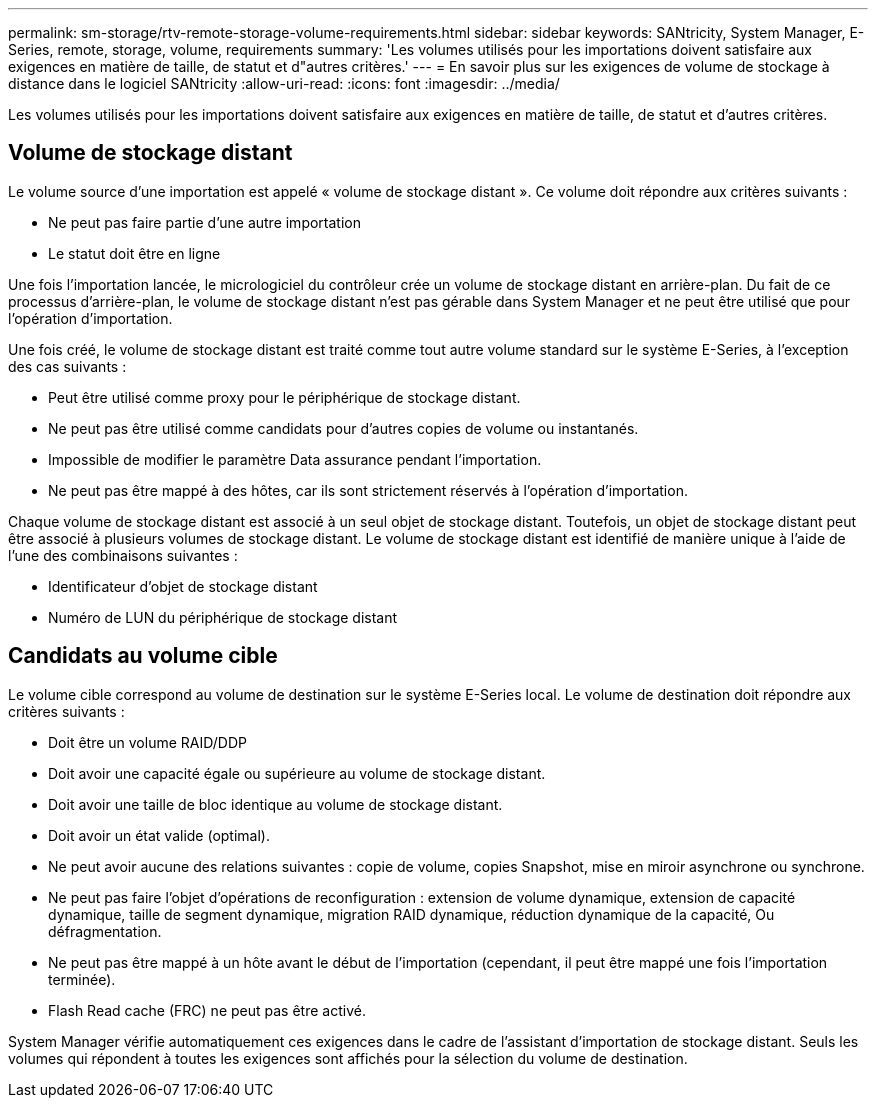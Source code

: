 ---
permalink: sm-storage/rtv-remote-storage-volume-requirements.html 
sidebar: sidebar 
keywords: SANtricity, System Manager, E-Series, remote, storage, volume, requirements 
summary: 'Les volumes utilisés pour les importations doivent satisfaire aux exigences en matière de taille, de statut et d"autres critères.' 
---
= En savoir plus sur les exigences de volume de stockage à distance dans le logiciel SANtricity
:allow-uri-read: 
:icons: font
:imagesdir: ../media/


[role="lead"]
Les volumes utilisés pour les importations doivent satisfaire aux exigences en matière de taille, de statut et d'autres critères.



== Volume de stockage distant

Le volume source d'une importation est appelé « volume de stockage distant ». Ce volume doit répondre aux critères suivants :

* Ne peut pas faire partie d'une autre importation
* Le statut doit être en ligne


Une fois l'importation lancée, le micrologiciel du contrôleur crée un volume de stockage distant en arrière-plan. Du fait de ce processus d'arrière-plan, le volume de stockage distant n'est pas gérable dans System Manager et ne peut être utilisé que pour l'opération d'importation.

Une fois créé, le volume de stockage distant est traité comme tout autre volume standard sur le système E-Series, à l'exception des cas suivants :

* Peut être utilisé comme proxy pour le périphérique de stockage distant.
* Ne peut pas être utilisé comme candidats pour d'autres copies de volume ou instantanés.
* Impossible de modifier le paramètre Data assurance pendant l'importation.
* Ne peut pas être mappé à des hôtes, car ils sont strictement réservés à l'opération d'importation.


Chaque volume de stockage distant est associé à un seul objet de stockage distant. Toutefois, un objet de stockage distant peut être associé à plusieurs volumes de stockage distant. Le volume de stockage distant est identifié de manière unique à l'aide de l'une des combinaisons suivantes :

* Identificateur d'objet de stockage distant
* Numéro de LUN du périphérique de stockage distant




== Candidats au volume cible

Le volume cible correspond au volume de destination sur le système E-Series local. Le volume de destination doit répondre aux critères suivants :

* Doit être un volume RAID/DDP
* Doit avoir une capacité égale ou supérieure au volume de stockage distant.
* Doit avoir une taille de bloc identique au volume de stockage distant.
* Doit avoir un état valide (optimal).
* Ne peut avoir aucune des relations suivantes : copie de volume, copies Snapshot, mise en miroir asynchrone ou synchrone.
* Ne peut pas faire l'objet d'opérations de reconfiguration : extension de volume dynamique, extension de capacité dynamique, taille de segment dynamique, migration RAID dynamique, réduction dynamique de la capacité, Ou défragmentation.
* Ne peut pas être mappé à un hôte avant le début de l'importation (cependant, il peut être mappé une fois l'importation terminée).
* Flash Read cache (FRC) ne peut pas être activé.


System Manager vérifie automatiquement ces exigences dans le cadre de l'assistant d'importation de stockage distant. Seuls les volumes qui répondent à toutes les exigences sont affichés pour la sélection du volume de destination.
